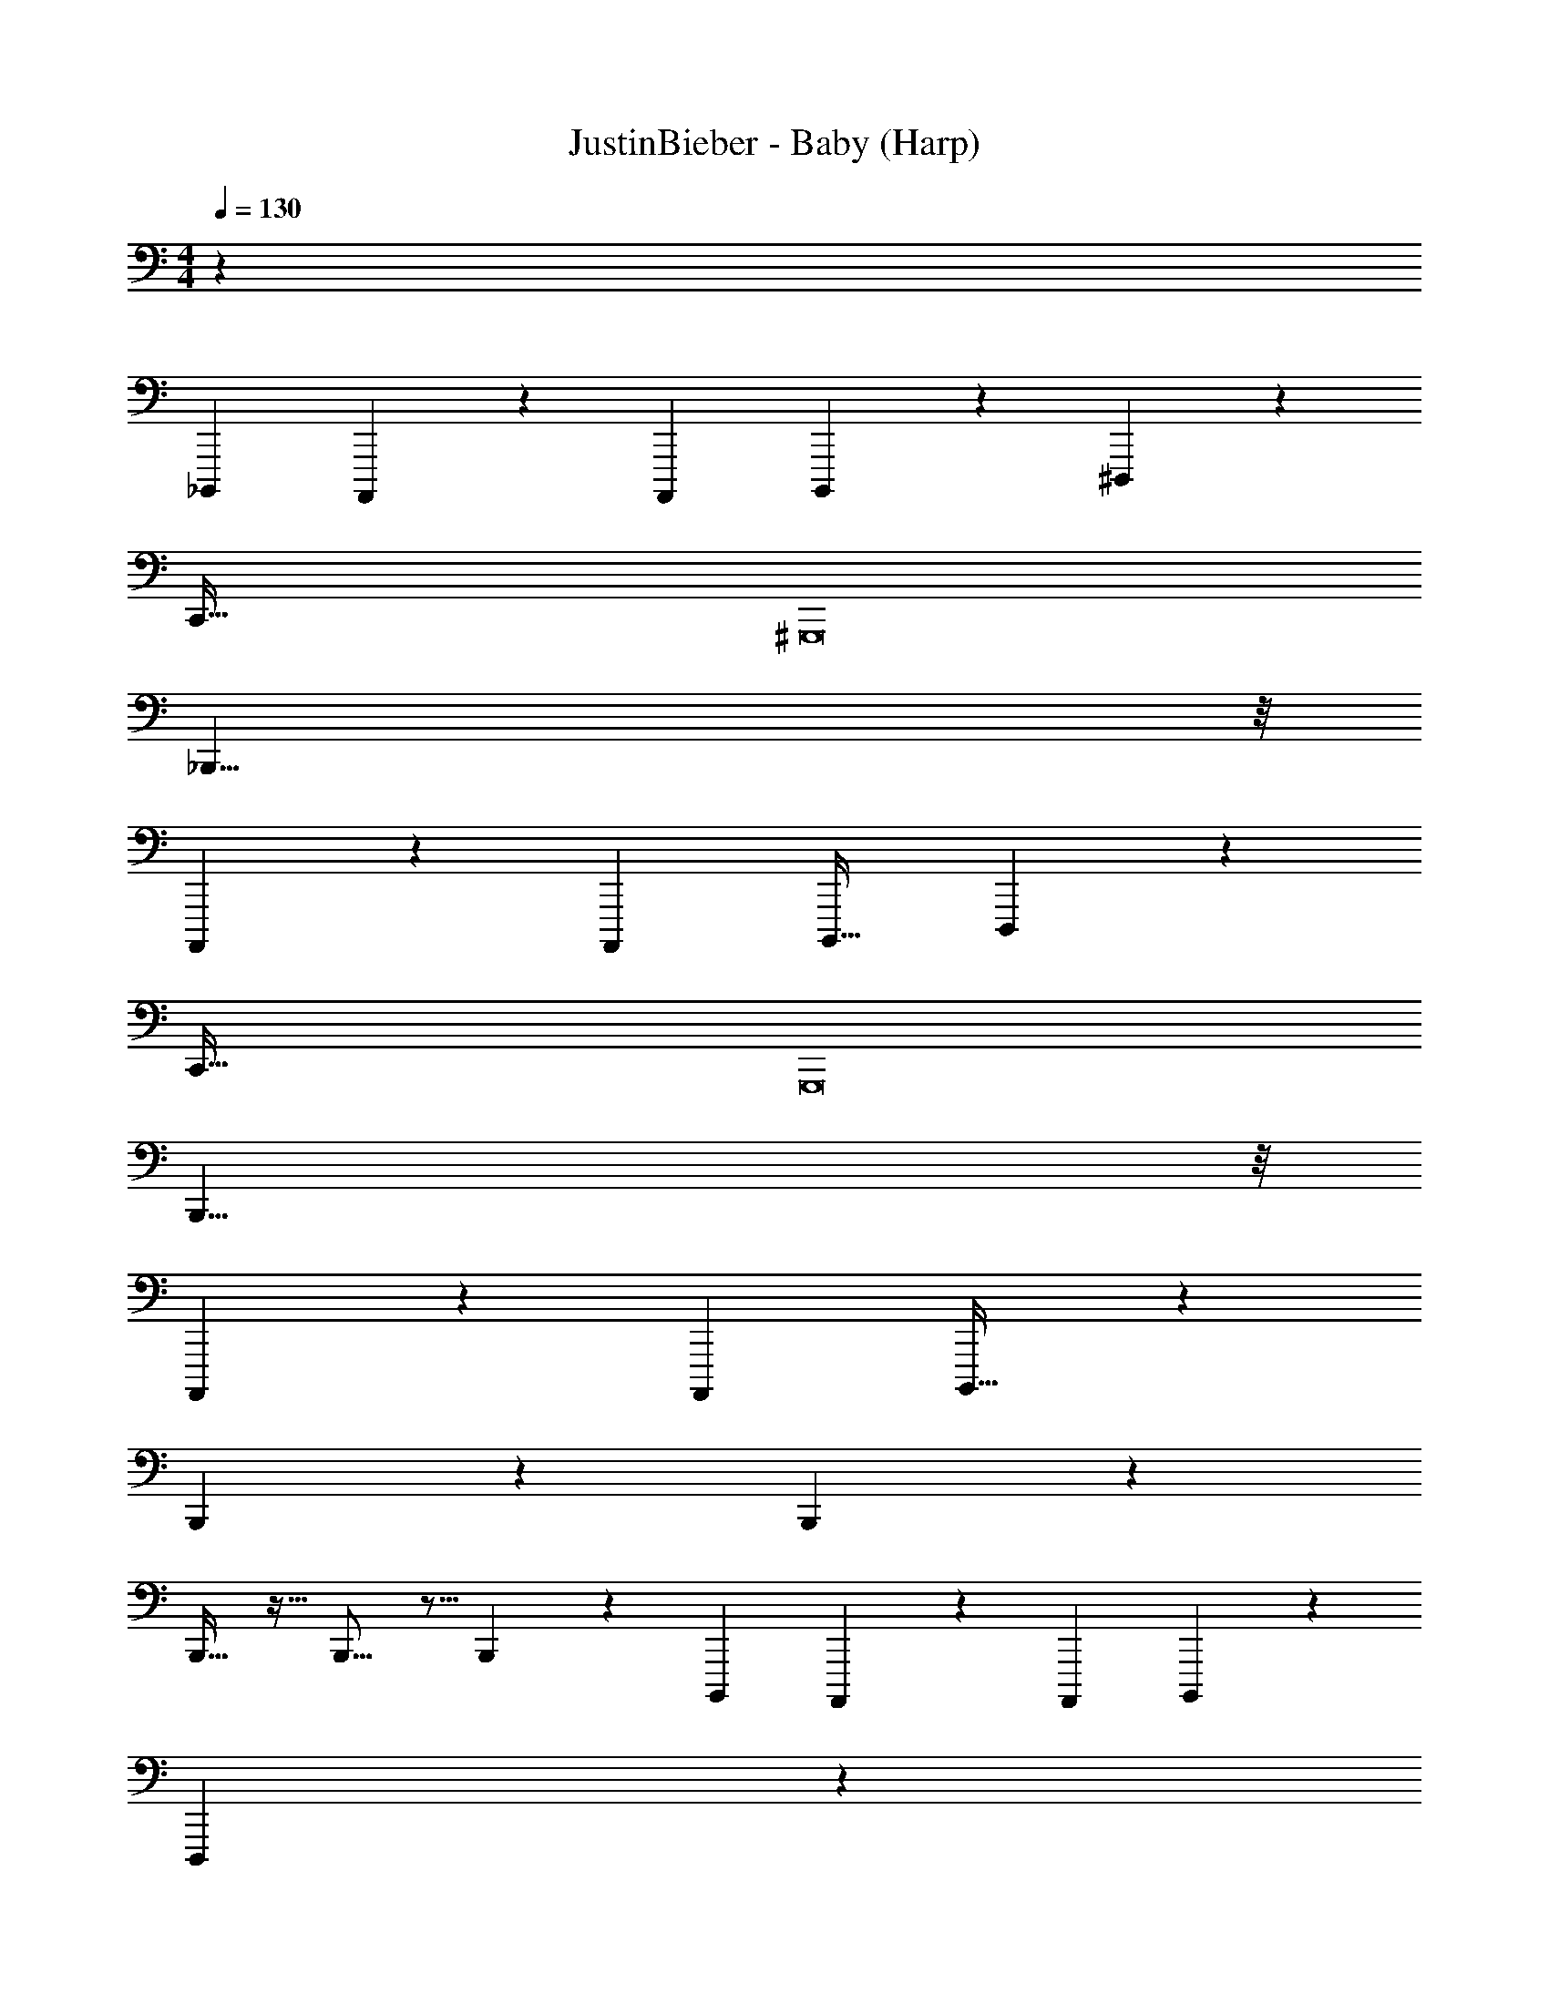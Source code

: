 X: 1
T: JustinBieber - Baby (Harp)
Z: ABC Generated by Starbound Composer v0.8.7
L: 1/4
M: 4/4
Q: 1/4=130
K: C
z99 
_B,,,,5/24 A,,,,5/72 z101/252 A,,,,/14 B,,,,7/36 z/18 ^D,,,143/18 z/18 
[z8C,,257/32] 
^G,,,8 
_B,,,55/8 z/8 
A,,,,/24 z19/120 A,,,,3/160 B,,,,25/32 D,,,143/18 z/18 
[z8C,,257/32] 
G,,,8 
B,,,55/8 z/8 
A,,,,/24 z19/120 A,,,,3/160 B,,,,25/32 z56 
B,,,13/14 z15/14 B,,,13/14 z15/14 
B,,,17/32 z15/32 B,,,11/16 z5/16 B,,,13/24 z11/24 B,,,,5/24 A,,,,5/72 z101/252 A,,,,/14 B,,,,7/36 z/18 
D,,,143/18 z/18 
[z8C,,257/32] 
G,,,8 
B,,,55/8 z/8 
A,,,,/24 z19/120 A,,,,3/160 B,,,,25/32 D,,,143/18 z/18 
[z8C,,257/32] 
G,,,8 
B,,,55/8 z/8 
A,,,,/24 z19/120 A,,,,3/160 B,,,,25/32 z63 
B,,,,5/24 A,,,,5/72 z101/252 A,,,,/14 B,,,,7/36 z/18 D,,,143/18 z/18 
[z8C,,257/32] 
G,,,8 
B,,,55/8 z/8 
A,,,,/24 z19/120 A,,,,3/160 B,,,,25/32 D,,,143/18 z/18 
[z8C,,257/32] 
G,,,8 
B,,,55/8 z/8 
A,,,,/24 z19/120 A,,,,3/160 B,,,,25/32 D,,,8 
C,,63/8 z/8 
[z8G,,,73/9] 
B,,,/ 
